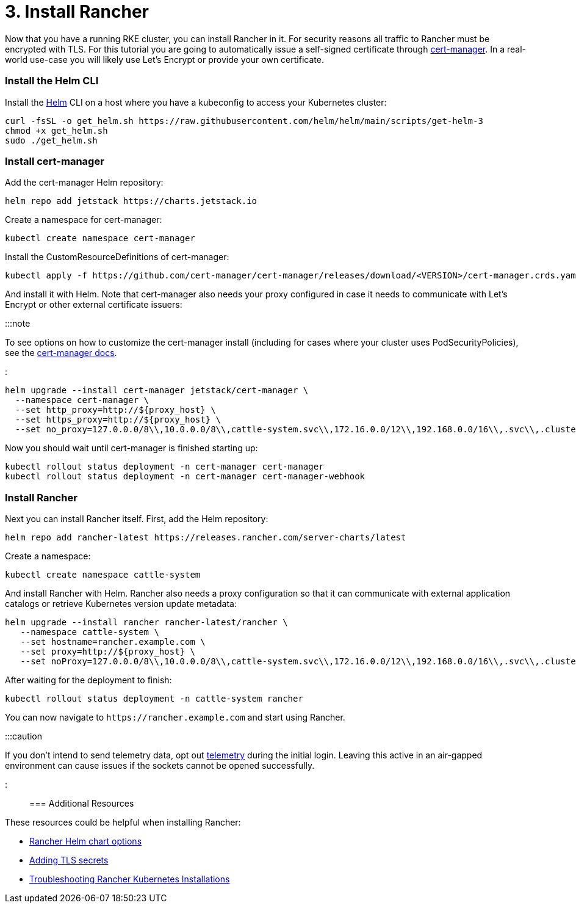 = 3. Install Rancher

+++<head>++++++<link rel="canonical" href="https://ranchermanager.docs.rancher.com/getting-started/installation-and-upgrade/other-installation-methods/rancher-behind-an-http-proxy/install-rancher">++++++</link>++++++</head>+++

Now that you have a running RKE cluster, you can install Rancher in it. For security reasons all traffic to Rancher must be encrypted with TLS. For this tutorial you are going to automatically issue a self-signed certificate through https://cert-manager.io/[cert-manager]. In a real-world use-case you will likely use Let's Encrypt or provide your own certificate.

=== Install the Helm CLI+++<DeprecationHelm2>++++++</DeprecationHelm2>+++

Install the https://helm.sh/docs/intro/install/[Helm] CLI on a host where you have a kubeconfig to access your Kubernetes cluster:

----
curl -fsSL -o get_helm.sh https://raw.githubusercontent.com/helm/helm/main/scripts/get-helm-3
chmod +x get_helm.sh
sudo ./get_helm.sh
----

=== Install cert-manager

Add the cert-manager Helm repository:

----
helm repo add jetstack https://charts.jetstack.io
----

Create a namespace for cert-manager:

----
kubectl create namespace cert-manager
----

Install the CustomResourceDefinitions of cert-manager:

----
kubectl apply -f https://github.com/cert-manager/cert-manager/releases/download/<VERSION>/cert-manager.crds.yaml
----

And install it with Helm. Note that cert-manager also needs your proxy configured in case it needs to communicate with Let's Encrypt or other external certificate issuers:

:::note

To see options on how to customize the cert-manager install (including for cases where your cluster uses PodSecurityPolicies), see the https://artifacthub.io/packages/helm/cert-manager/cert-manager#configuration[cert-manager docs].

:::

----
helm upgrade --install cert-manager jetstack/cert-manager \
  --namespace cert-manager \
  --set http_proxy=http://${proxy_host} \
  --set https_proxy=http://${proxy_host} \
  --set no_proxy=127.0.0.0/8\\,10.0.0.0/8\\,cattle-system.svc\\,172.16.0.0/12\\,192.168.0.0/16\\,.svc\\,.cluster.local
----

Now you should wait until cert-manager is finished starting up:

----
kubectl rollout status deployment -n cert-manager cert-manager
kubectl rollout status deployment -n cert-manager cert-manager-webhook
----

=== Install Rancher

Next you can install Rancher itself. First, add the Helm repository:

----
helm repo add rancher-latest https://releases.rancher.com/server-charts/latest
----

Create a namespace:

----
kubectl create namespace cattle-system
----

And install Rancher with Helm. Rancher also needs a proxy configuration so that it can communicate with external application catalogs or retrieve Kubernetes version update metadata:

----
helm upgrade --install rancher rancher-latest/rancher \
   --namespace cattle-system \
   --set hostname=rancher.example.com \
   --set proxy=http://${proxy_host} \
   --set noProxy=127.0.0.0/8\\,10.0.0.0/8\\,cattle-system.svc\\,172.16.0.0/12\\,192.168.0.0/16\\,.svc\\,.cluster.local
----

After waiting for the deployment to finish:

----
kubectl rollout status deployment -n cattle-system rancher
----

You can now navigate to `+https://rancher.example.com+` and start using Rancher.

:::caution

If you don't intend to send telemetry data, opt out xref:../../../../faq/telemetry.adoc[telemetry] during the initial login. Leaving this active in an air-gapped environment can cause issues if the sockets cannot be opened successfully.

:::

=== Additional Resources

These resources could be helpful when installing Rancher:

* xref:../../installation-references/helm-chart-options.adoc[Rancher Helm chart options]
* xref:../../resources/add-tls-secrets.adoc[Adding TLS secrets]
* xref:../../install-upgrade-on-a-kubernetes-cluster/troubleshooting.adoc[Troubleshooting Rancher Kubernetes Installations]
